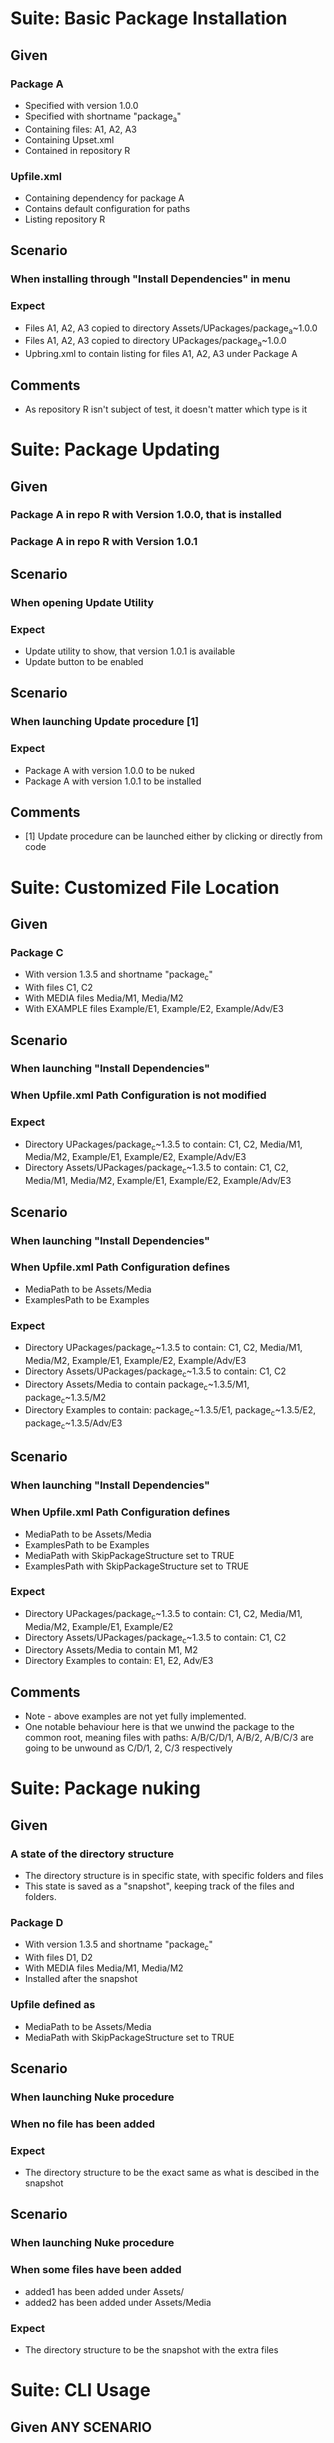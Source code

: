 * Suite: Basic Package Installation
** Given
*** Package A
    - Specified with version 1.0.0
    - Specified with shortname "package_a"
    - Containing files: A1, A2, A3
    - Containing Upset.xml
    - Contained in repository R
*** Upfile.xml
    - Containing dependency for package A
    - Contains default configuration for paths
    - Listing repository R
** Scenario
*** When installing through "Install Dependencies" in menu
*** Expect
    - Files A1, A2, A3 copied to directory Assets/UPackages/package_a~1.0.0
    - Files A1, A2, A3 copied to directory UPackages/package_a~1.0.0
    - Upbring.xml to contain listing for files A1, A2, A3 under Package A
** Comments
   - As repository R isn't subject of test, it doesn't matter which type is it


* Suite: Package Updating
** Given
*** Package A in repo R with Version 1.0.0, that is installed
*** Package A in repo R with Version 1.0.1
** Scenario
*** When opening Update Utility
*** Expect
    - Update utility to show, that version 1.0.1 is available
    - Update button to be enabled
** Scenario
*** When launching Update procedure [1]
*** Expect
    - Package A with version 1.0.0 to be nuked
    - Package A with version 1.0.1 to be installed
** Comments
   - [1] Update procedure can be launched either by clicking or directly from code


* Suite: Customized File Location
** Given
*** Package C
    - With version 1.3.5 and shortname "package_c"
    - With files C1, C2
    - With MEDIA files Media/M1, Media/M2
    - With EXAMPLE files Example/E1, Example/E2, Example/Adv/E3
** Scenario
*** When launching "Install Dependencies"
*** When Upfile.xml Path Configuration is not modified
*** Expect
    - Directory UPackages/package_c~1.3.5 to contain: C1, C2,
      Media/M1, Media/M2, Example/E1, Example/E2, Example/Adv/E3
    - Directory Assets/UPackages/package_c~1.3.5 to contain: C1, C2,
      Media/M1, Media/M2, Example/E1, Example/E2, Example/Adv/E3
** Scenario
*** When launching "Install Dependencies"
*** When Upfile.xml Path Configuration defines
    - MediaPath to be Assets/Media
    - ExamplesPath to be Examples
*** Expect
    - Directory UPackages/package_c~1.3.5 to contain: C1, C2,
      Media/M1, Media/M2, Example/E1, Example/E2, Example/Adv/E3
    - Directory Assets/UPackages/package_c~1.3.5 to contain:
      C1, C2
    - Directory Assets/Media to contain
      package_c~1.3.5/M1, package_c~1.3.5/M2
    - Directory Examples to contain:
      package_c~1.3.5/E1, package_c~1.3.5/E2, package_c~1.3.5/Adv/E3
** Scenario
*** When launching "Install Dependencies"
*** When Upfile.xml Path Configuration defines
    - MediaPath to be Assets/Media
    - ExamplesPath to be Examples
    - MediaPath with SkipPackageStructure set to TRUE
    - ExamplesPath with SkipPackageStructure set to TRUE
*** Expect
    - Directory UPackages/package_c~1.3.5 to contain: C1, C2,
      Media/M1, Media/M2, Example/E1, Example/E2
    - Directory Assets/UPackages/package_c~1.3.5 to contain:
      C1, C2
    - Directory Assets/Media to contain
      M1, M2
    - Directory Examples to contain:
      E1, E2, Adv/E3

** Comments
   - Note - above examples are not yet fully implemented.
   - One notable behaviour here is that we unwind the package to the
     common root, meaning files with paths:
     A/B/C/D/1, A/B/2, A/B/C/3 are going to be unwound as
     C/D/1, 2, C/3 respectively


* Suite: Package nuking
** Given
*** A state of the directory structure
  - The directory structure is in specific state, with specific folders and files
  - This state is saved as a "snapshot", keeping track of the files and folders.
*** Package D 
  - With version 1.3.5 and shortname "package_c"
  - With files D1, D2
  - With MEDIA files Media/M1, Media/M2
  - Installed after the snapshot
*** Upfile defined as
  - MediaPath to be Assets/Media 
  - MediaPath with SkipPackageStructure set to TRUE
** Scenario
*** When launching Nuke procedure
*** When no file has been added
*** Expect
 - The directory structure to be the exact same as what is descibed in the snapshot
** Scenario
*** When launching Nuke procedure
*** When some files have been added
  - added1 has been added under Assets/
  - added2 has been added under Assets/Media
*** Expect
  - The directory structure to be the snapshot with the extra files

* Suite: CLI Usage
** Given ANY SCENARIO
** Expect
   - ANY UI interaction to be launchable directly from CLI
** Comments
   - Interaction doesn't mean feedback. So, for example, we don't need
     to list outdated packages. We just need to be sure, that we can
     update either targeted or all packages.
   - For consistency we should be able to do this when Unity is actually disabled.

* Jerome's Scenario

  *Scenario #1: add 2 dependencies to our project (transitive dependencies
  not used)*

  no Upackages directory in project

  ../Repository contains

    tools.SimpleBuild v 1.0.27 unity package
    tools.SimpleBuild v 1.0.33 unity package
    JSON NET For Unity 1.5 unity package

  Given

    <Repositories>
      <FileRepository Path="../Repository"/>
    </Repositories>
    <Dependencies>
      <Package Name="tools.SimpleBuild" Version="1.0.27"/>
      <Package Name="JSON NET For Unity" Version="1.5.0"/>
    </Dependencies>

  "Install Dependencies" installs
  * tools.SimpleBuild 1.0.27
  * JSON NET For Unity 1.5.0

  *Scenario #2: after scenario #1 executed*

  modify Upfile.xml to be

    <Repositories>
      <FileRepository Path="../Repository"/>
    </Repositories>
    <Dependencies>
      <Package Name="tools.SimpleBuild" Version="1.0.33"/>
      <Package Name="JSON NET For Unity" Version="1.5.0"/>
    </Dependencies>

  "Install Dependencies" upgrades
  * tools.SimpleBuild to 1.0.33

